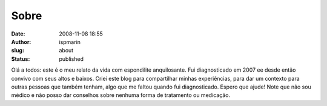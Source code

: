 Sobre
#####
:date: 2008-11-08 18:55
:author: ispmarin
:slug: about
:status: published

Olá a todos: este é o meu relato da vida com espondilite anquilosante.
Fui diagnosticado em 2007 ee desde então convivo com seus altos e
baixos. Criei este blog para compartilhar minhas experiências, para dar
um contexto para outras pessoas que também tenham, algo que me faltou
quando fui diagnosticado. Espero que ajude! Note que não sou médico e
não posso dar conselhos sobre nenhuma forma de tratamento ou medicação.
